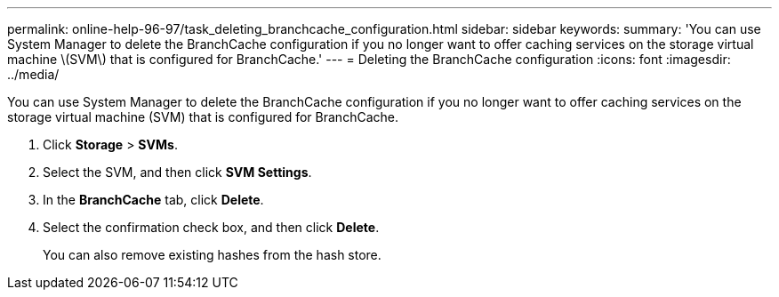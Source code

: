 ---
permalink: online-help-96-97/task_deleting_branchcache_configuration.html
sidebar: sidebar
keywords: 
summary: 'You can use System Manager to delete the BranchCache configuration if you no longer want to offer caching services on the storage virtual machine \(SVM\) that is configured for BranchCache.'
---
= Deleting the BranchCache configuration
:icons: font
:imagesdir: ../media/

[.lead]
You can use System Manager to delete the BranchCache configuration if you no longer want to offer caching services on the storage virtual machine (SVM) that is configured for BranchCache.

. Click *Storage* > *SVMs*.
. Select the SVM, and then click *SVM Settings*.
. In the *BranchCache* tab, click *Delete*.
. Select the confirmation check box, and then click *Delete*.
+
You can also remove existing hashes from the hash store.
